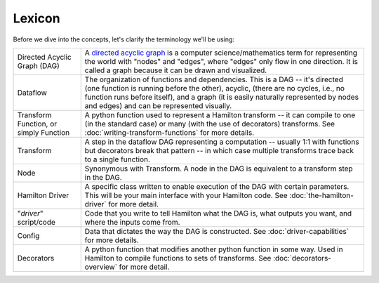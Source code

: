 =======
Lexicon
=======

Before we dive into the concepts, let's clarify the terminology we'll be using:

.. list-table::
   :header-rows: 0

   * - Directed Acyclic Graph (DAG)
     - A `directed acyclic graph <https://en.wikipedia.org/wiki/Directed\_acyclic\_graph>`_ is a computer science/mathematics term for representing the world with "nodes" and "edges", where "edges" only flow in one direction. It is called a graph because it can be drawn and visualized.
   * - Dataflow
     - The organization of functions and dependencies. This is a DAG -- it's directed (one function is running before the other), acyclic, (there are no cycles, i.e., no function runs before itself), and a graph (it is easily naturally represented by nodes and edges) and can be represented visually.
   * - Transform Function, or simply Function
     - A python function used to represent a Hamilton transform -- it can compile to one (in the standard case) or many (with the use of decorators) transforms. See :doc:`writing-transform-functions` for more details.
   * - Transform
     - A step in the dataflow DAG representing a computation -- usually 1:1 with functions but decorators break that pattern -- in which case multiple transforms trace back to a single function.
   * - Node
     - Synonymous with Transform. A node in the DAG is equivalent to a transform step in the DAG.
   * - Hamilton Driver
     - A specific class written to enable execution of the DAG with certain parameters. This will be your main interface with your Hamilton code. See :doc:`the-hamilton-driver` for more detail.
   * - "*driver*" script/code
     - Code that you write to tell Hamilton what the DAG is, what outputs you want, and where the inputs come from.
   * - Config
     - Data that dictates the way the DAG is constructed. See :doc:`driver-capabilities` for more details.
   * - Decorators
     - A python function that modifies another python function in some way. Used in Hamilton to compile functions to sets of transforms. See :doc:`decorators-overview` for more detail.
